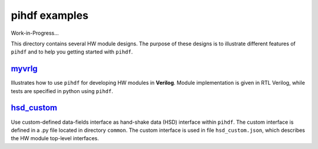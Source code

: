 pihdf examples
==============

Work-in-Progress...

This directory contains several HW module designs. The purpose of these designs is to illustrate different features of ``pihdf``
and to help you getting started with ``pihdf``. 


`myvrlg <https://github.com/hnikolov/pihdf/tree/master/examples/myvrlg>`_
-------------------------------------------------------------------------

Illustrates how to use ``pihdf`` for developing HW modules in **Verilog**.
Module implementation is given in RTL Verilog, while tests are specified in python using ``pihdf``.


`hsd_custom <https://github.com/hnikolov/pihdf/tree/master/examples/hsd_custom>`_
---------------------------------------------------------------------------------

Use custom-defined data-fields interface as hand-shake data (HSD) interface within ``pihdf``. 
The custom interface is defined in a .py file located in directory ``common``. The custom interface is used in file ``hsd_custom.json``, which
describes the HW module top-level interfaces.
